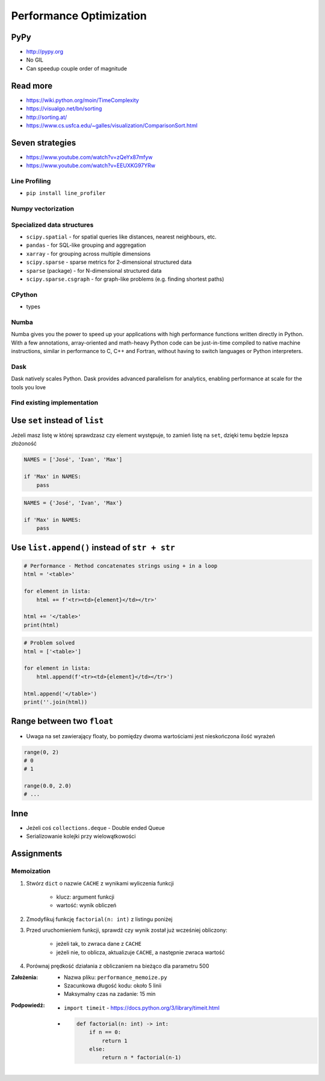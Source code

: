 .. _Performance Optimization:

************************
Performance Optimization
************************


PyPy
====
* http://pypy.org
* No GIL
* Can speedup couple order of magnitude


Read more
=========
* https://wiki.python.org/moin/TimeComplexity
* https://visualgo.net/bn/sorting
* http://sorting.at/
* https://www.cs.usfca.edu/~galles/visualization/ComparisonSort.html


Seven strategies
================
* https://www.youtube.com/watch?v=zQeYx87mfyw
* https://www.youtube.com/watch?v=EEUXKG97YRw

Line Profiling
--------------
* ``pip install line_profiler``

Numpy vectorization
-------------------

Specialized data structures
---------------------------
* ``scipy.spatial`` - for spatial queries like distances, nearest neighbours, etc.
* ``pandas`` - for SQL-like grouping and aggregation
* ``xarray`` - for grouping across multiple dimensions
* ``scipy.sparse`` - sparse metrics for 2-dimensional structured data
* ``sparse`` (package) - for N-dimensional structured data
* ``scipy.sparse.csgraph`` - for graph-like problems (e.g. finding shortest paths)

CPython
-------
* types

Numba
-----
Numba gives you the power to speed up your applications with high performance functions written directly in Python. With a few annotations, array-oriented and math-heavy Python code can be just-in-time compiled to native machine instructions, similar in performance to C, C++ and Fortran, without having to switch languages or Python interpreters.

Dask
----
Dask natively scales Python. Dask provides advanced parallelism for analytics, enabling performance at scale for the tools you love

Find existing implementation
----------------------------


Use ``set`` instead of ``list``
===============================
Jeżeli masz listę w której sprawdzasz czy element występuje, to zamień listę na ``set``, dzięki temu będzie lepsza złożoność

.. code-block:: python

    NAMES = ['José', 'Ivan', 'Max']

    if 'Max' in NAMES:
        pass

.. code-block:: python

    NAMES = {'José', 'Ivan', 'Max'}

    if 'Max' in NAMES:
        pass


Use ``list.append()`` instead of ``str + str``
===============================================
.. code-block:: python

    # Performance - Method concatenates strings using + in a loop
    html = '<table>'

    for element in lista:
        html += f'<tr><td>{element}</td></tr>'

    html += '</table>'
    print(html)

.. code-block:: python

    # Problem solved
    html = ['<table>']

    for element in lista:
        html.append(f'<tr><td>{element}</td></tr>')

    html.append('</table>')
    print(''.join(html))


Range between two ``float``
===========================
* Uwaga na set zawierający floaty, bo pomiędzy dwoma wartościami jest nieskończona ilość wyrażeń

.. code-block:: python

    range(0, 2)
    # 0
    # 1

    range(0.0, 2.0)
    # ...

Inne
====
* Jeżeli coś ``collections.deque`` - Double ended Queue
* Serializowanie kolejki przy wielowątkowości


Assignments
===========

Memoization
-----------
#. Stwórz ``dict`` o nazwie ``CACHE`` z wynikami wyliczenia funkcji

    - klucz: argument funkcji
    - wartość: wynik obliczeń

#. Zmodyfikuj funkcję ``factorial(n: int)`` z listingu poniżej
#. Przed uruchomieniem funkcji, sprawdź czy wynik został już wcześniej obliczony:

    - jeżeli tak, to zwraca dane z ``CACHE``
    - jeżeli nie, to oblicza, aktualizuje ``CACHE``, a następnie zwraca wartość

#. Porównaj prędkość działania z obliczaniem na bieżąco dla parametru 500

:Założenia:
    * Nazwa pliku: ``performance_memoize.py``
    * Szacunkowa długość kodu: około 5 linii
    * Maksymalny czas na zadanie: 15 min

:Podpowiedź:
    * ``import timeit`` - https://docs.python.org/3/library/timeit.html
    * .. code-block:: python

        def factorial(n: int) -> int:
            if n == 0:
                return 1
            else:
                return n * factorial(n-1)
